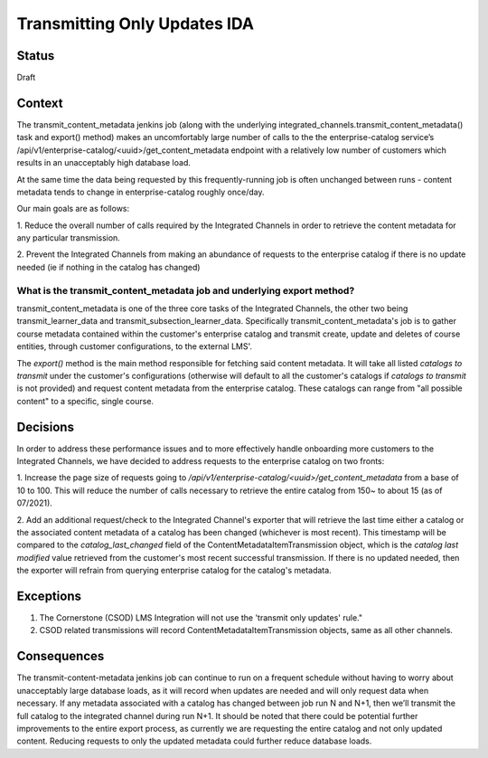 Transmitting Only Updates IDA
-----------------------------

Status
======

Draft

Context
=======
The transmit_content_metadata jenkins job (along with the underlying integrated_channels.transmit_content_metadata()
task and export() method) makes an uncomfortably large number of calls to the the enterprise-catalog service’s
/api/v1/enterprise-catalog/<uuid>/get_content_metadata endpoint with a relatively low number of customers which results
in an unacceptably high database load.

At the same time the data being requested by this frequently-running job is often unchanged between runs - content
metadata tends to change in enterprise-catalog roughly once/day.

Our main goals are as follows:

1. Reduce the overall number of calls required by the Integrated Channels in order to retrieve the content metadata for
any particular transmission.

2. Prevent the Integrated Channels from making an abundance of requests to the enterprise catalog if there is no update
needed (ie if nothing in the catalog has changed)

What is the transmit_content_metadata job and underlying export method?
_______________________________________________________________________

transmit_content_metadata is one of the three core tasks of the Integrated Channels, the other two being
transmit_learner_data and transmit_subsection_learner_data. Specifically transmit_content_metadata's job is to gather
course metadata contained within the customer's enterprise catalog and transmit create, update and deletes of course
entities, through customer configurations, to the external LMS'.

The `export()` method is the main method responsible for fetching said content metadata. It will take all listed
`catalogs to transmit` under the customer's configurations (otherwise will default to all the customer's catalogs if
`catalogs to transmit` is not provided) and request content metadata from the enterprise catalog. These catalogs can
range from "all possible content" to a specific, single course.

Decisions
=========

In order to address these performance issues and to more effectively handle onboarding more customers to the Integrated
Channels, we have decided to address requests to the enterprise catalog on two fronts:

1. Increase the page size of requests going to `/api/v1/enterprise-catalog/<uuid>/get_content_metadata` from a base of
10 to 100. This will reduce the number of calls necessary to retrieve the entire catalog from 150~ to about 15
(as of 07/2021).

2. Add an additional request/check to the Integrated Channel's exporter that will retrieve the last time either a
catalog or the associated content metadata of a catalog has been changed (whichever is most recent). This timestamp will
be compared to the `catalog_last_changed` field of the ContentMetadataItemTransmission object, which is the `catalog
last modified` value retrieved from the customer's most recent successful transmission. If there
is no updated needed, then the exporter will refrain from querying enterprise catalog for the catalog's metadata.

Exceptions
==========

1. The Cornerstone (CSOD) LMS Integration will not use the 'transmit only updates' rule."

2. CSOD related transmissions will record ContentMetadataItemTransmission objects, same as all other channels.

Consequences
============

The transmit-content-metadata jenkins job can continue to run on a frequent schedule without having to worry about
unacceptably large database loads, as it will record when updates are needed and will only request data when necessary.
If any metadata associated with a catalog has changed between job run N and N+1, then we’ll transmit the full catalog to
the integrated channel during run N+1. It should be noted that there could be potential further improvements to the
entire export process, as currently we are requesting the entire catalog and not only updated content. Reducing requests
to only the updated metadata could further reduce database loads.
